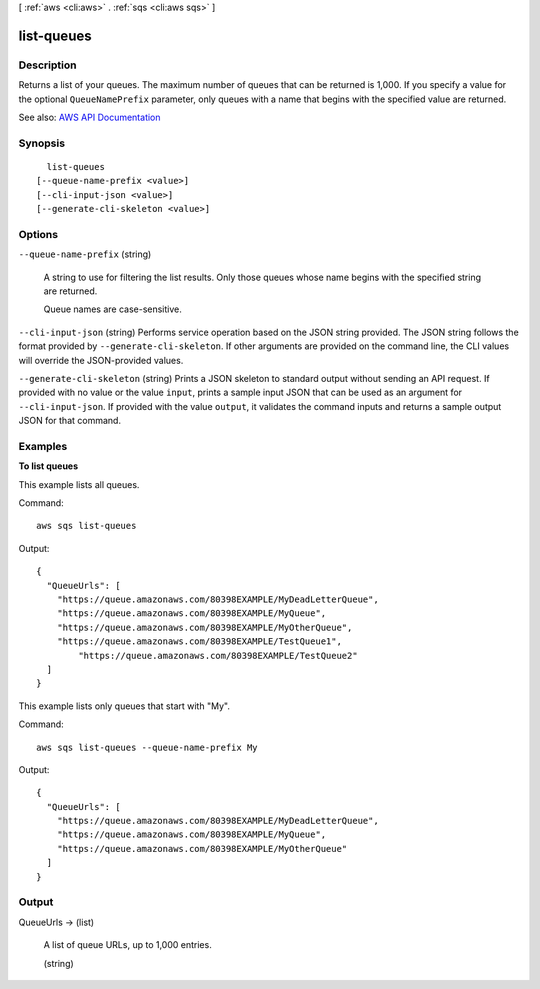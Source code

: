 [ :ref:`aws <cli:aws>` . :ref:`sqs <cli:aws sqs>` ]

.. _cli:aws sqs list-queues:


***********
list-queues
***********



===========
Description
===========



Returns a list of your queues. The maximum number of queues that can be returned is 1,000. If you specify a value for the optional ``QueueNamePrefix`` parameter, only queues with a name that begins with the specified value are returned.



See also: `AWS API Documentation <https://docs.aws.amazon.com/goto/WebAPI/sqs-2012-11-05/ListQueues>`_


========
Synopsis
========

::

    list-queues
  [--queue-name-prefix <value>]
  [--cli-input-json <value>]
  [--generate-cli-skeleton <value>]




=======
Options
=======

``--queue-name-prefix`` (string)


  A string to use for filtering the list results. Only those queues whose name begins with the specified string are returned.

   

  Queue names are case-sensitive.

  

``--cli-input-json`` (string)
Performs service operation based on the JSON string provided. The JSON string follows the format provided by ``--generate-cli-skeleton``. If other arguments are provided on the command line, the CLI values will override the JSON-provided values.

``--generate-cli-skeleton`` (string)
Prints a JSON skeleton to standard output without sending an API request. If provided with no value or the value ``input``, prints a sample input JSON that can be used as an argument for ``--cli-input-json``. If provided with the value ``output``, it validates the command inputs and returns a sample output JSON for that command.



========
Examples
========

**To list queues**

This example lists all queues.

Command::

  aws sqs list-queues

Output::

  {
    "QueueUrls": [
      "https://queue.amazonaws.com/80398EXAMPLE/MyDeadLetterQueue",
      "https://queue.amazonaws.com/80398EXAMPLE/MyQueue",
      "https://queue.amazonaws.com/80398EXAMPLE/MyOtherQueue",        
      "https://queue.amazonaws.com/80398EXAMPLE/TestQueue1",
	  "https://queue.amazonaws.com/80398EXAMPLE/TestQueue2"		
    ]
  }

This example lists only queues that start with "My".

Command::

  aws sqs list-queues --queue-name-prefix My

Output::

  {
    "QueueUrls": [
      "https://queue.amazonaws.com/80398EXAMPLE/MyDeadLetterQueue",
      "https://queue.amazonaws.com/80398EXAMPLE/MyQueue",
      "https://queue.amazonaws.com/80398EXAMPLE/MyOtherQueue"	
    ]
  }

======
Output
======

QueueUrls -> (list)

  

  A list of queue URLs, up to 1,000 entries.

  

  (string)

    

    

  

